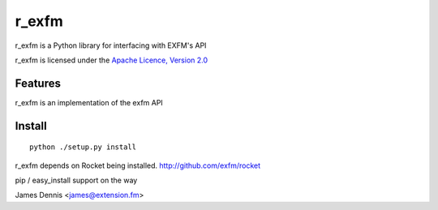 r_exfm
==========

r_exfm is a Python library for interfacing with EXFM's API

r_exfm is licensed under the `Apache Licence, Version 2.0 <http://www.apache.org/licenses/LICENSE-2.0.html>`_


Features
--------

r_exfm is an implementation of the exfm API 


Install
-------

::

    python ./setup.py install

r_exfm depends on Rocket being installed.
http://github.com/exfm/rocket

pip / easy_install support on the way

James Dennis <james@extension.fm>
